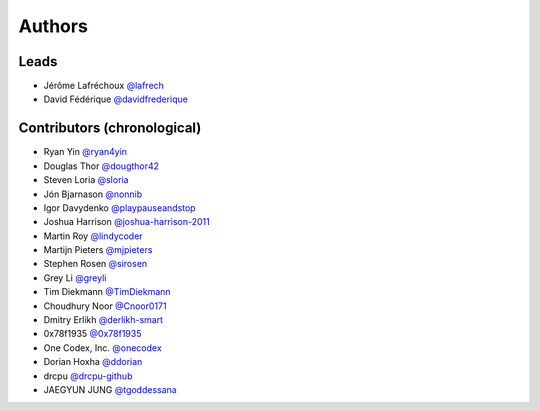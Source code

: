 *******
Authors
*******

Leads
=====

- Jérôme Lafréchoux  `@lafrech <https://github.com/lafrech>`_
- David Fédérique `@davidfrederique <https://github.com/davidfrederique>`_

Contributors (chronological)
============================

- Ryan Yin `@ryan4yin <https://github.com/ryan4yin>`_
- Douglas Thor `@dougthor42 <https://github.com/dougthor42>`_
- Steven Loria `@sloria <https://github.com/sloria>`_
- Jón Bjarnason `@nonnib <https://github.com/nonnib>`_
- Igor Davydenko `@playpauseandstop <https://github.com/playpauseandstop>`_
- Joshua Harrison `@joshua-harrison-2011 <https://github.com/joshua-harrison-2011>`_
- Martin Roy `@lindycoder <https://github.com/lindycoder>`_
- Martijn Pieters `@mjpieters <https://github.com/mjpieters>`_
- Stephen Rosen `@sirosen <https://github.com/sirosen>`_
- Grey Li `@greyli <https://github.com/greyli>`_
- Tim Diekmann `@TimDiekmann <https://github.com/TimDiekmann>`_
- Choudhury Noor `@Cnoor0171 <https://github.com/Cnoor0171>`_
- Dmitry Erlikh `@derlikh-smart <https://github.com/derlikh-smart>`_
- 0x78f1935 `@0x78f1935 <https://github.com/0x78f1935>`_
- One Codex, Inc. `@onecodex <https://github.com/onecodex>`_
- Dorian Hoxha `@ddorian <https://github.com/ddorian>`_
- drcpu `@drcpu-github <https://github.com/drcpu-github>`_
- JAEGYUN JUNG `@tgoddessana <https://github.com/TGoddessana>`_